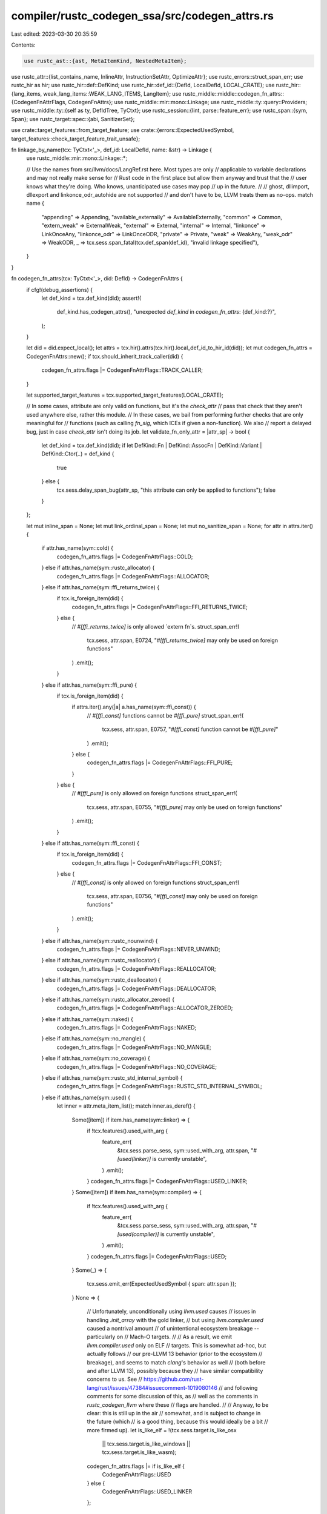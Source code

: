 compiler/rustc_codegen_ssa/src/codegen_attrs.rs
===============================================

Last edited: 2023-03-30 20:35:59

Contents:

.. code-block:: rs

    use rustc_ast::{ast, MetaItemKind, NestedMetaItem};
use rustc_attr::{list_contains_name, InlineAttr, InstructionSetAttr, OptimizeAttr};
use rustc_errors::struct_span_err;
use rustc_hir as hir;
use rustc_hir::def::DefKind;
use rustc_hir::def_id::{DefId, LocalDefId, LOCAL_CRATE};
use rustc_hir::{lang_items, weak_lang_items::WEAK_LANG_ITEMS, LangItem};
use rustc_middle::middle::codegen_fn_attrs::{CodegenFnAttrFlags, CodegenFnAttrs};
use rustc_middle::mir::mono::Linkage;
use rustc_middle::ty::query::Providers;
use rustc_middle::ty::{self as ty, DefIdTree, TyCtxt};
use rustc_session::{lint, parse::feature_err};
use rustc_span::{sym, Span};
use rustc_target::spec::{abi, SanitizerSet};

use crate::target_features::from_target_feature;
use crate::{errors::ExpectedUsedSymbol, target_features::check_target_feature_trait_unsafe};

fn linkage_by_name(tcx: TyCtxt<'_>, def_id: LocalDefId, name: &str) -> Linkage {
    use rustc_middle::mir::mono::Linkage::*;

    // Use the names from src/llvm/docs/LangRef.rst here. Most types are only
    // applicable to variable declarations and may not really make sense for
    // Rust code in the first place but allow them anyway and trust that the
    // user knows what they're doing. Who knows, unanticipated use cases may pop
    // up in the future.
    //
    // ghost, dllimport, dllexport and linkonce_odr_autohide are not supported
    // and don't have to be, LLVM treats them as no-ops.
    match name {
        "appending" => Appending,
        "available_externally" => AvailableExternally,
        "common" => Common,
        "extern_weak" => ExternalWeak,
        "external" => External,
        "internal" => Internal,
        "linkonce" => LinkOnceAny,
        "linkonce_odr" => LinkOnceODR,
        "private" => Private,
        "weak" => WeakAny,
        "weak_odr" => WeakODR,
        _ => tcx.sess.span_fatal(tcx.def_span(def_id), "invalid linkage specified"),
    }
}

fn codegen_fn_attrs(tcx: TyCtxt<'_>, did: DefId) -> CodegenFnAttrs {
    if cfg!(debug_assertions) {
        let def_kind = tcx.def_kind(did);
        assert!(
            def_kind.has_codegen_attrs(),
            "unexpected `def_kind` in `codegen_fn_attrs`: {def_kind:?}",
        );
    }

    let did = did.expect_local();
    let attrs = tcx.hir().attrs(tcx.hir().local_def_id_to_hir_id(did));
    let mut codegen_fn_attrs = CodegenFnAttrs::new();
    if tcx.should_inherit_track_caller(did) {
        codegen_fn_attrs.flags |= CodegenFnAttrFlags::TRACK_CALLER;
    }

    let supported_target_features = tcx.supported_target_features(LOCAL_CRATE);

    // In some cases, attribute are only valid on functions, but it's the `check_attr`
    // pass that check that they aren't used anywhere else, rather this module.
    // In these cases, we bail from performing further checks that are only meaningful for
    // functions (such as calling `fn_sig`, which ICEs if given a non-function). We also
    // report a delayed bug, just in case `check_attr` isn't doing its job.
    let validate_fn_only_attr = |attr_sp| -> bool {
        let def_kind = tcx.def_kind(did);
        if let DefKind::Fn | DefKind::AssocFn | DefKind::Variant | DefKind::Ctor(..) = def_kind {
            true
        } else {
            tcx.sess.delay_span_bug(attr_sp, "this attribute can only be applied to functions");
            false
        }
    };

    let mut inline_span = None;
    let mut link_ordinal_span = None;
    let mut no_sanitize_span = None;
    for attr in attrs.iter() {
        if attr.has_name(sym::cold) {
            codegen_fn_attrs.flags |= CodegenFnAttrFlags::COLD;
        } else if attr.has_name(sym::rustc_allocator) {
            codegen_fn_attrs.flags |= CodegenFnAttrFlags::ALLOCATOR;
        } else if attr.has_name(sym::ffi_returns_twice) {
            if tcx.is_foreign_item(did) {
                codegen_fn_attrs.flags |= CodegenFnAttrFlags::FFI_RETURNS_TWICE;
            } else {
                // `#[ffi_returns_twice]` is only allowed `extern fn`s.
                struct_span_err!(
                    tcx.sess,
                    attr.span,
                    E0724,
                    "`#[ffi_returns_twice]` may only be used on foreign functions"
                )
                .emit();
            }
        } else if attr.has_name(sym::ffi_pure) {
            if tcx.is_foreign_item(did) {
                if attrs.iter().any(|a| a.has_name(sym::ffi_const)) {
                    // `#[ffi_const]` functions cannot be `#[ffi_pure]`
                    struct_span_err!(
                        tcx.sess,
                        attr.span,
                        E0757,
                        "`#[ffi_const]` function cannot be `#[ffi_pure]`"
                    )
                    .emit();
                } else {
                    codegen_fn_attrs.flags |= CodegenFnAttrFlags::FFI_PURE;
                }
            } else {
                // `#[ffi_pure]` is only allowed on foreign functions
                struct_span_err!(
                    tcx.sess,
                    attr.span,
                    E0755,
                    "`#[ffi_pure]` may only be used on foreign functions"
                )
                .emit();
            }
        } else if attr.has_name(sym::ffi_const) {
            if tcx.is_foreign_item(did) {
                codegen_fn_attrs.flags |= CodegenFnAttrFlags::FFI_CONST;
            } else {
                // `#[ffi_const]` is only allowed on foreign functions
                struct_span_err!(
                    tcx.sess,
                    attr.span,
                    E0756,
                    "`#[ffi_const]` may only be used on foreign functions"
                )
                .emit();
            }
        } else if attr.has_name(sym::rustc_nounwind) {
            codegen_fn_attrs.flags |= CodegenFnAttrFlags::NEVER_UNWIND;
        } else if attr.has_name(sym::rustc_reallocator) {
            codegen_fn_attrs.flags |= CodegenFnAttrFlags::REALLOCATOR;
        } else if attr.has_name(sym::rustc_deallocator) {
            codegen_fn_attrs.flags |= CodegenFnAttrFlags::DEALLOCATOR;
        } else if attr.has_name(sym::rustc_allocator_zeroed) {
            codegen_fn_attrs.flags |= CodegenFnAttrFlags::ALLOCATOR_ZEROED;
        } else if attr.has_name(sym::naked) {
            codegen_fn_attrs.flags |= CodegenFnAttrFlags::NAKED;
        } else if attr.has_name(sym::no_mangle) {
            codegen_fn_attrs.flags |= CodegenFnAttrFlags::NO_MANGLE;
        } else if attr.has_name(sym::no_coverage) {
            codegen_fn_attrs.flags |= CodegenFnAttrFlags::NO_COVERAGE;
        } else if attr.has_name(sym::rustc_std_internal_symbol) {
            codegen_fn_attrs.flags |= CodegenFnAttrFlags::RUSTC_STD_INTERNAL_SYMBOL;
        } else if attr.has_name(sym::used) {
            let inner = attr.meta_item_list();
            match inner.as_deref() {
                Some([item]) if item.has_name(sym::linker) => {
                    if !tcx.features().used_with_arg {
                        feature_err(
                            &tcx.sess.parse_sess,
                            sym::used_with_arg,
                            attr.span,
                            "`#[used(linker)]` is currently unstable",
                        )
                        .emit();
                    }
                    codegen_fn_attrs.flags |= CodegenFnAttrFlags::USED_LINKER;
                }
                Some([item]) if item.has_name(sym::compiler) => {
                    if !tcx.features().used_with_arg {
                        feature_err(
                            &tcx.sess.parse_sess,
                            sym::used_with_arg,
                            attr.span,
                            "`#[used(compiler)]` is currently unstable",
                        )
                        .emit();
                    }
                    codegen_fn_attrs.flags |= CodegenFnAttrFlags::USED;
                }
                Some(_) => {
                    tcx.sess.emit_err(ExpectedUsedSymbol { span: attr.span });
                }
                None => {
                    // Unfortunately, unconditionally using `llvm.used` causes
                    // issues in handling `.init_array` with the gold linker,
                    // but using `llvm.compiler.used` caused a nontrival amount
                    // of unintentional ecosystem breakage -- particularly on
                    // Mach-O targets.
                    //
                    // As a result, we emit `llvm.compiler.used` only on ELF
                    // targets. This is somewhat ad-hoc, but actually follows
                    // our pre-LLVM 13 behavior (prior to the ecosystem
                    // breakage), and seems to match `clang`'s behavior as well
                    // (both before and after LLVM 13), possibly because they
                    // have similar compatibility concerns to us. See
                    // https://github.com/rust-lang/rust/issues/47384#issuecomment-1019080146
                    // and following comments for some discussion of this, as
                    // well as the comments in `rustc_codegen_llvm` where these
                    // flags are handled.
                    //
                    // Anyway, to be clear: this is still up in the air
                    // somewhat, and is subject to change in the future (which
                    // is a good thing, because this would ideally be a bit
                    // more firmed up).
                    let is_like_elf = !(tcx.sess.target.is_like_osx
                        || tcx.sess.target.is_like_windows
                        || tcx.sess.target.is_like_wasm);
                    codegen_fn_attrs.flags |= if is_like_elf {
                        CodegenFnAttrFlags::USED
                    } else {
                        CodegenFnAttrFlags::USED_LINKER
                    };
                }
            }
        } else if attr.has_name(sym::cmse_nonsecure_entry) {
            if validate_fn_only_attr(attr.span)
                && !matches!(tcx.fn_sig(did).abi(), abi::Abi::C { .. })
            {
                struct_span_err!(
                    tcx.sess,
                    attr.span,
                    E0776,
                    "`#[cmse_nonsecure_entry]` requires C ABI"
                )
                .emit();
            }
            if !tcx.sess.target.llvm_target.contains("thumbv8m") {
                struct_span_err!(tcx.sess, attr.span, E0775, "`#[cmse_nonsecure_entry]` is only valid for targets with the TrustZone-M extension")
                    .emit();
            }
            codegen_fn_attrs.flags |= CodegenFnAttrFlags::CMSE_NONSECURE_ENTRY;
        } else if attr.has_name(sym::thread_local) {
            codegen_fn_attrs.flags |= CodegenFnAttrFlags::THREAD_LOCAL;
        } else if attr.has_name(sym::track_caller) {
            if !tcx.is_closure(did.to_def_id())
                && validate_fn_only_attr(attr.span)
                && tcx.fn_sig(did).abi() != abi::Abi::Rust
            {
                struct_span_err!(tcx.sess, attr.span, E0737, "`#[track_caller]` requires Rust ABI")
                    .emit();
            }
            if tcx.is_closure(did.to_def_id()) && !tcx.features().closure_track_caller {
                feature_err(
                    &tcx.sess.parse_sess,
                    sym::closure_track_caller,
                    attr.span,
                    "`#[track_caller]` on closures is currently unstable",
                )
                .emit();
            }
            codegen_fn_attrs.flags |= CodegenFnAttrFlags::TRACK_CALLER;
        } else if attr.has_name(sym::export_name) {
            if let Some(s) = attr.value_str() {
                if s.as_str().contains('\0') {
                    // `#[export_name = ...]` will be converted to a null-terminated string,
                    // so it may not contain any null characters.
                    struct_span_err!(
                        tcx.sess,
                        attr.span,
                        E0648,
                        "`export_name` may not contain null characters"
                    )
                    .emit();
                }
                codegen_fn_attrs.export_name = Some(s);
            }
        } else if attr.has_name(sym::target_feature) {
            if !tcx.is_closure(did.to_def_id())
                && tcx.fn_sig(did).unsafety() == hir::Unsafety::Normal
            {
                if tcx.sess.target.is_like_wasm || tcx.sess.opts.actually_rustdoc {
                    // The `#[target_feature]` attribute is allowed on
                    // WebAssembly targets on all functions, including safe
                    // ones. Other targets require that `#[target_feature]` is
                    // only applied to unsafe functions (pending the
                    // `target_feature_11` feature) because on most targets
                    // execution of instructions that are not supported is
                    // considered undefined behavior. For WebAssembly which is a
                    // 100% safe target at execution time it's not possible to
                    // execute undefined instructions, and even if a future
                    // feature was added in some form for this it would be a
                    // deterministic trap. There is no undefined behavior when
                    // executing WebAssembly so `#[target_feature]` is allowed
                    // on safe functions (but again, only for WebAssembly)
                    //
                    // Note that this is also allowed if `actually_rustdoc` so
                    // if a target is documenting some wasm-specific code then
                    // it's not spuriously denied.
                } else if !tcx.features().target_feature_11 {
                    let mut err = feature_err(
                        &tcx.sess.parse_sess,
                        sym::target_feature_11,
                        attr.span,
                        "`#[target_feature(..)]` can only be applied to `unsafe` functions",
                    );
                    err.span_label(tcx.def_span(did), "not an `unsafe` function");
                    err.emit();
                } else {
                    check_target_feature_trait_unsafe(tcx, did, attr.span);
                }
            }
            from_target_feature(
                tcx,
                attr,
                supported_target_features,
                &mut codegen_fn_attrs.target_features,
            );
        } else if attr.has_name(sym::linkage) {
            if let Some(val) = attr.value_str() {
                let linkage = Some(linkage_by_name(tcx, did, val.as_str()));
                if tcx.is_foreign_item(did) {
                    codegen_fn_attrs.import_linkage = linkage;
                } else {
                    codegen_fn_attrs.linkage = linkage;
                }
            }
        } else if attr.has_name(sym::link_section) {
            if let Some(val) = attr.value_str() {
                if val.as_str().bytes().any(|b| b == 0) {
                    let msg = format!(
                        "illegal null byte in link_section \
                         value: `{}`",
                        &val
                    );
                    tcx.sess.span_err(attr.span, &msg);
                } else {
                    codegen_fn_attrs.link_section = Some(val);
                }
            }
        } else if attr.has_name(sym::link_name) {
            codegen_fn_attrs.link_name = attr.value_str();
        } else if attr.has_name(sym::link_ordinal) {
            link_ordinal_span = Some(attr.span);
            if let ordinal @ Some(_) = check_link_ordinal(tcx, attr) {
                codegen_fn_attrs.link_ordinal = ordinal;
            }
        } else if attr.has_name(sym::no_sanitize) {
            no_sanitize_span = Some(attr.span);
            if let Some(list) = attr.meta_item_list() {
                for item in list.iter() {
                    if item.has_name(sym::address) {
                        codegen_fn_attrs.no_sanitize |= SanitizerSet::ADDRESS;
                    } else if item.has_name(sym::cfi) {
                        codegen_fn_attrs.no_sanitize |= SanitizerSet::CFI;
                    } else if item.has_name(sym::kcfi) {
                        codegen_fn_attrs.no_sanitize |= SanitizerSet::KCFI;
                    } else if item.has_name(sym::memory) {
                        codegen_fn_attrs.no_sanitize |= SanitizerSet::MEMORY;
                    } else if item.has_name(sym::memtag) {
                        codegen_fn_attrs.no_sanitize |= SanitizerSet::MEMTAG;
                    } else if item.has_name(sym::shadow_call_stack) {
                        codegen_fn_attrs.no_sanitize |= SanitizerSet::SHADOWCALLSTACK;
                    } else if item.has_name(sym::thread) {
                        codegen_fn_attrs.no_sanitize |= SanitizerSet::THREAD;
                    } else if item.has_name(sym::hwaddress) {
                        codegen_fn_attrs.no_sanitize |= SanitizerSet::HWADDRESS;
                    } else {
                        tcx.sess
                            .struct_span_err(item.span(), "invalid argument for `no_sanitize`")
                            .note("expected one of: `address`, `cfi`, `hwaddress`, `kcfi`, `memory`, `memtag`, `shadow-call-stack`, or `thread`")
                            .emit();
                    }
                }
            }
        } else if attr.has_name(sym::instruction_set) {
            codegen_fn_attrs.instruction_set = match attr.meta_kind() {
                Some(MetaItemKind::List(ref items)) => match items.as_slice() {
                    [NestedMetaItem::MetaItem(set)] => {
                        let segments =
                            set.path.segments.iter().map(|x| x.ident.name).collect::<Vec<_>>();
                        match segments.as_slice() {
                            [sym::arm, sym::a32] | [sym::arm, sym::t32] => {
                                if !tcx.sess.target.has_thumb_interworking {
                                    struct_span_err!(
                                        tcx.sess.diagnostic(),
                                        attr.span,
                                        E0779,
                                        "target does not support `#[instruction_set]`"
                                    )
                                    .emit();
                                    None
                                } else if segments[1] == sym::a32 {
                                    Some(InstructionSetAttr::ArmA32)
                                } else if segments[1] == sym::t32 {
                                    Some(InstructionSetAttr::ArmT32)
                                } else {
                                    unreachable!()
                                }
                            }
                            _ => {
                                struct_span_err!(
                                    tcx.sess.diagnostic(),
                                    attr.span,
                                    E0779,
                                    "invalid instruction set specified",
                                )
                                .emit();
                                None
                            }
                        }
                    }
                    [] => {
                        struct_span_err!(
                            tcx.sess.diagnostic(),
                            attr.span,
                            E0778,
                            "`#[instruction_set]` requires an argument"
                        )
                        .emit();
                        None
                    }
                    _ => {
                        struct_span_err!(
                            tcx.sess.diagnostic(),
                            attr.span,
                            E0779,
                            "cannot specify more than one instruction set"
                        )
                        .emit();
                        None
                    }
                },
                _ => {
                    struct_span_err!(
                        tcx.sess.diagnostic(),
                        attr.span,
                        E0778,
                        "must specify an instruction set"
                    )
                    .emit();
                    None
                }
            };
        } else if attr.has_name(sym::repr) {
            codegen_fn_attrs.alignment = match attr.meta_item_list() {
                Some(items) => match items.as_slice() {
                    [item] => match item.name_value_literal() {
                        Some((sym::align, literal)) => {
                            let alignment = rustc_attr::parse_alignment(&literal.kind);

                            match alignment {
                                Ok(align) => Some(align),
                                Err(msg) => {
                                    struct_span_err!(
                                        tcx.sess.diagnostic(),
                                        attr.span,
                                        E0589,
                                        "invalid `repr(align)` attribute: {}",
                                        msg
                                    )
                                    .emit();

                                    None
                                }
                            }
                        }
                        _ => None,
                    },
                    [] => None,
                    _ => None,
                },
                None => None,
            };
        }
    }

    codegen_fn_attrs.inline = attrs.iter().fold(InlineAttr::None, |ia, attr| {
        if !attr.has_name(sym::inline) {
            return ia;
        }
        match attr.meta_kind() {
            Some(MetaItemKind::Word) => InlineAttr::Hint,
            Some(MetaItemKind::List(ref items)) => {
                inline_span = Some(attr.span);
                if items.len() != 1 {
                    struct_span_err!(
                        tcx.sess.diagnostic(),
                        attr.span,
                        E0534,
                        "expected one argument"
                    )
                    .emit();
                    InlineAttr::None
                } else if list_contains_name(&items, sym::always) {
                    InlineAttr::Always
                } else if list_contains_name(&items, sym::never) {
                    InlineAttr::Never
                } else {
                    struct_span_err!(
                        tcx.sess.diagnostic(),
                        items[0].span(),
                        E0535,
                        "invalid argument"
                    )
                    .help("valid inline arguments are `always` and `never`")
                    .emit();

                    InlineAttr::None
                }
            }
            Some(MetaItemKind::NameValue(_)) => ia,
            None => ia,
        }
    });

    codegen_fn_attrs.optimize = attrs.iter().fold(OptimizeAttr::None, |ia, attr| {
        if !attr.has_name(sym::optimize) {
            return ia;
        }
        let err = |sp, s| struct_span_err!(tcx.sess.diagnostic(), sp, E0722, "{}", s).emit();
        match attr.meta_kind() {
            Some(MetaItemKind::Word) => {
                err(attr.span, "expected one argument");
                ia
            }
            Some(MetaItemKind::List(ref items)) => {
                inline_span = Some(attr.span);
                if items.len() != 1 {
                    err(attr.span, "expected one argument");
                    OptimizeAttr::None
                } else if list_contains_name(&items, sym::size) {
                    OptimizeAttr::Size
                } else if list_contains_name(&items, sym::speed) {
                    OptimizeAttr::Speed
                } else {
                    err(items[0].span(), "invalid argument");
                    OptimizeAttr::None
                }
            }
            Some(MetaItemKind::NameValue(_)) => ia,
            None => ia,
        }
    });

    // #73631: closures inherit `#[target_feature]` annotations
    if tcx.features().target_feature_11 && tcx.is_closure(did.to_def_id()) {
        let owner_id = tcx.parent(did.to_def_id());
        if tcx.def_kind(owner_id).has_codegen_attrs() {
            codegen_fn_attrs
                .target_features
                .extend(tcx.codegen_fn_attrs(owner_id).target_features.iter().copied());
        }
    }

    // If a function uses #[target_feature] it can't be inlined into general
    // purpose functions as they wouldn't have the right target features
    // enabled. For that reason we also forbid #[inline(always)] as it can't be
    // respected.
    if !codegen_fn_attrs.target_features.is_empty() {
        if codegen_fn_attrs.inline == InlineAttr::Always {
            if let Some(span) = inline_span {
                tcx.sess.span_err(
                    span,
                    "cannot use `#[inline(always)]` with \
                     `#[target_feature]`",
                );
            }
        }
    }

    if !codegen_fn_attrs.no_sanitize.is_empty() {
        if codegen_fn_attrs.inline == InlineAttr::Always {
            if let (Some(no_sanitize_span), Some(inline_span)) = (no_sanitize_span, inline_span) {
                let hir_id = tcx.hir().local_def_id_to_hir_id(did);
                tcx.struct_span_lint_hir(
                    lint::builtin::INLINE_NO_SANITIZE,
                    hir_id,
                    no_sanitize_span,
                    "`no_sanitize` will have no effect after inlining",
                    |lint| lint.span_note(inline_span, "inlining requested here"),
                )
            }
        }
    }

    if codegen_fn_attrs.flags.contains(CodegenFnAttrFlags::NAKED) {
        codegen_fn_attrs.flags |= CodegenFnAttrFlags::NO_COVERAGE;
        codegen_fn_attrs.inline = InlineAttr::Never;
    }

    // Weak lang items have the same semantics as "std internal" symbols in the
    // sense that they're preserved through all our LTO passes and only
    // strippable by the linker.
    //
    // Additionally weak lang items have predetermined symbol names.
    if WEAK_LANG_ITEMS.iter().any(|&l| tcx.lang_items().get(l) == Some(did.to_def_id())) {
        codegen_fn_attrs.flags |= CodegenFnAttrFlags::RUSTC_STD_INTERNAL_SYMBOL;
    }
    if let Some((name, _)) = lang_items::extract(attrs)
        && let Some(lang_item) = LangItem::from_name(name)
        && let Some(link_name) = lang_item.link_name()
    {
        codegen_fn_attrs.export_name = Some(link_name);
        codegen_fn_attrs.link_name = Some(link_name);
    }
    check_link_name_xor_ordinal(tcx, &codegen_fn_attrs, link_ordinal_span);

    // Internal symbols to the standard library all have no_mangle semantics in
    // that they have defined symbol names present in the function name. This
    // also applies to weak symbols where they all have known symbol names.
    if codegen_fn_attrs.flags.contains(CodegenFnAttrFlags::RUSTC_STD_INTERNAL_SYMBOL) {
        codegen_fn_attrs.flags |= CodegenFnAttrFlags::NO_MANGLE;
    }

    // Any linkage to LLVM intrinsics for now forcibly marks them all as never
    // unwinds since LLVM sometimes can't handle codegen which `invoke`s
    // intrinsic functions.
    if let Some(name) = &codegen_fn_attrs.link_name {
        if name.as_str().starts_with("llvm.") {
            codegen_fn_attrs.flags |= CodegenFnAttrFlags::NEVER_UNWIND;
        }
    }

    codegen_fn_attrs
}

/// Checks if the provided DefId is a method in a trait impl for a trait which has track_caller
/// applied to the method prototype.
fn should_inherit_track_caller(tcx: TyCtxt<'_>, def_id: DefId) -> bool {
    if let Some(impl_item) = tcx.opt_associated_item(def_id)
        && let ty::AssocItemContainer::ImplContainer = impl_item.container
        && let Some(trait_item) = impl_item.trait_item_def_id
    {
        return tcx
            .codegen_fn_attrs(trait_item)
            .flags
            .intersects(CodegenFnAttrFlags::TRACK_CALLER);
    }

    false
}

fn check_link_ordinal(tcx: TyCtxt<'_>, attr: &ast::Attribute) -> Option<u16> {
    use rustc_ast::{LitIntType, LitKind, MetaItemLit};
    if !tcx.features().raw_dylib && tcx.sess.target.arch == "x86" {
        feature_err(
            &tcx.sess.parse_sess,
            sym::raw_dylib,
            attr.span,
            "`#[link_ordinal]` is unstable on x86",
        )
        .emit();
    }
    let meta_item_list = attr.meta_item_list();
    let meta_item_list = meta_item_list.as_deref();
    let sole_meta_list = match meta_item_list {
        Some([item]) => item.lit(),
        Some(_) => {
            tcx.sess
                .struct_span_err(attr.span, "incorrect number of arguments to `#[link_ordinal]`")
                .note("the attribute requires exactly one argument")
                .emit();
            return None;
        }
        _ => None,
    };
    if let Some(MetaItemLit { kind: LitKind::Int(ordinal, LitIntType::Unsuffixed), .. }) =
        sole_meta_list
    {
        // According to the table at https://docs.microsoft.com/en-us/windows/win32/debug/pe-format#import-header,
        // the ordinal must fit into 16 bits. Similarly, the Ordinal field in COFFShortExport (defined
        // in llvm/include/llvm/Object/COFFImportFile.h), which we use to communicate import information
        // to LLVM for `#[link(kind = "raw-dylib"_])`, is also defined to be uint16_t.
        //
        // FIXME: should we allow an ordinal of 0?  The MSVC toolchain has inconsistent support for this:
        // both LINK.EXE and LIB.EXE signal errors and abort when given a .DEF file that specifies
        // a zero ordinal. However, llvm-dlltool is perfectly happy to generate an import library
        // for such a .DEF file, and MSVC's LINK.EXE is also perfectly happy to consume an import
        // library produced by LLVM with an ordinal of 0, and it generates an .EXE.  (I don't know yet
        // if the resulting EXE runs, as I haven't yet built the necessary DLL -- see earlier comment
        // about LINK.EXE failing.)
        if *ordinal <= u16::MAX as u128 {
            Some(*ordinal as u16)
        } else {
            let msg = format!("ordinal value in `link_ordinal` is too large: `{}`", &ordinal);
            tcx.sess
                .struct_span_err(attr.span, &msg)
                .note("the value may not exceed `u16::MAX`")
                .emit();
            None
        }
    } else {
        tcx.sess
            .struct_span_err(attr.span, "illegal ordinal format in `link_ordinal`")
            .note("an unsuffixed integer value, e.g., `1`, is expected")
            .emit();
        None
    }
}

fn check_link_name_xor_ordinal(
    tcx: TyCtxt<'_>,
    codegen_fn_attrs: &CodegenFnAttrs,
    inline_span: Option<Span>,
) {
    if codegen_fn_attrs.link_name.is_none() || codegen_fn_attrs.link_ordinal.is_none() {
        return;
    }
    let msg = "cannot use `#[link_name]` with `#[link_ordinal]`";
    if let Some(span) = inline_span {
        tcx.sess.span_err(span, msg);
    } else {
        tcx.sess.err(msg);
    }
}

pub fn provide(providers: &mut Providers) {
    *providers = Providers { codegen_fn_attrs, should_inherit_track_caller, ..*providers };
}


